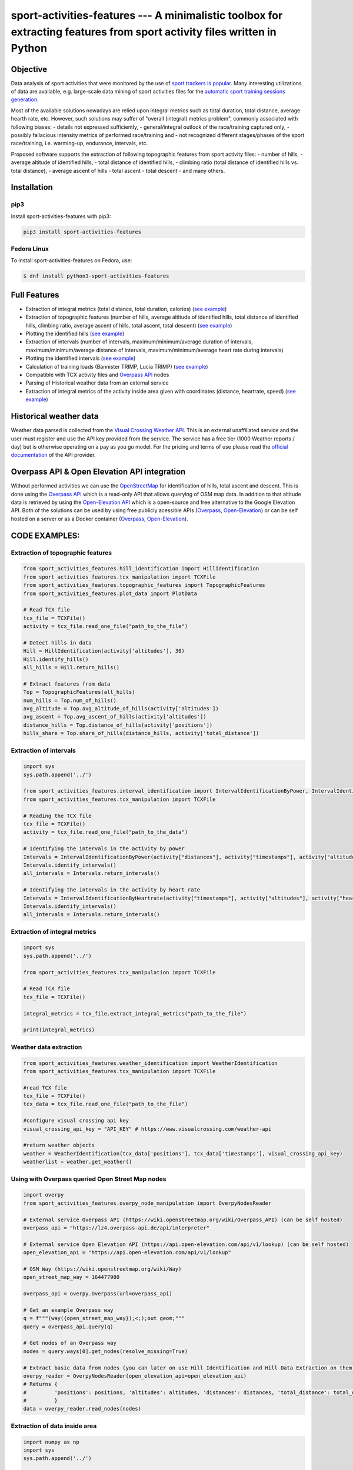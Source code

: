 sport-activities-features --- A minimalistic toolbox for extracting features from sport activity files written in Python
========================================================================================================================

|PyPI Version| |PyPI - Python Version| |PyPI - Downloads| |GitHub
license| |GitHub commit activity| |Average time to resolve an issue|
|Percentage of issues still open| |GitHub contributors|

Objective
---------

Data analysis of sport activities that were monitored by the use of
`sport trackers is
popular <http://iztok-jr-fister.eu/static/publications/42.pdf>`__. Many
interesting utilizations of data are available, e.g. large-scale data
mining of sport activities files for the `automatic sport training
sessions
generation <http://iztok-jr-fister.eu/static/publications/189.pdf>`__.

Most of the available solutions nowadays are relied upon integral
metrics such as total duration, total distance, average hearth rate,
etc. However, such solutions may suffer of "overall (integral) metrics
problem", commonly associated with following biases: - details not
expressed sufficiently, - general/integral outlook of the race/training
captured only, - possibly fallacious intensity metrics of performed
race/training and - not recognized different stages/phases of the sport
race/training, i.e. warming-up, endurance, intervals, etc.

Proposed software supports the extraction of following topographic
features from sport activity files: - number of hills, - average
altitude of identified hills, - total distance of identified hills, -
climbing ratio (total distance of identified hills vs. total distance),
- average ascent of hills - total ascent - total descent - and many
others.

Installation
------------

pip3
~~~~

Install sport-activities-features with pip3:

.. code:: sh

    pip3 install sport-activities-features

Fedora Linux
~~~~~~~~~~~~

To install sport-activities-features on Fedora, use:

.. code:: sh

    $ dnf install python3-sport-activities-features

Full Features
-------------

-  Extraction of integral metrics (total distance, total duration,
   calories) (`see example <examples/integral_metrics_extraction.py>`__)
-  Extraction of topographic features (number of hills, average altitude
   of identified hills, total distance of identified hills, climbing
   ratio, average ascent of hills, total ascent, total descent) (`see
   example <examples/hill_data_extraction.py>`__)
-  Plotting the identified hills (`see
   example <examples/draw_map_with_identified_hills.py>`__)
-  Extraction of intervals (number of intervals, maximum/minimum/average
   duration of intervals, maximum/minimum/average distance of intervals,
   maximum/minimum/average heart rate during intervals)
-  Plotting the identified intervals (`see
   example <examples/draw_map_with_identified_intervals.py>`__)
-  Calculation of training loads (Bannister TRIMP, Lucia TRIMP) (`see
   example <examples/integral_metrics_extraction.py>`__)
-  Compatible with TCX activity files and `Overpass
   API <https://wiki.openstreetmap.org/wiki/Overpass_API>`__ nodes
-  Parsing of Historical weather data from an external service
-  Extraction of integral metrics of the activity inside area given with
   coordinates (distance, heartrate, speed) (`see
   example <examples/extract_data_inside_area.py>`__)

Historical weather data
-----------------------

Weather data parsed is collected from the `Visual Crossing Weather
API <https://www.visualcrossing.com/>`__. This is an external
unaffiliated service and the user must register and use the API key
provided from the service. The service has a free tier (1000 Weather
reports / day) but is otherwise operating on a pay as you go model. For
the pricing and terms of use please read the `official
documentation <https://www.visualcrossing.com/weather-data-editions>`__
of the API provider.

Overpass API & Open Elevation API integration
---------------------------------------------

Without performed activities we can use the
`OpenStreetMap <https://www.openstreetmap.org/>`__ for identification of
hills, total ascent and descent. This is done using the `Overpass
API <https://wiki.openstreetmap.org/wiki/Overpass_API>`__ which is a
read-only API that allows querying of OSM map data. In addition to that
altitude data is retrieved by using the `Open-Elevation
API <https://open-elevation.com/>`__ which is a open-source and free
alternative to the Google Elevation API. Both of the solutions can be
used by using free publicly acessible APIs
(`Overpass <https://wiki.openstreetmap.org/wiki/Overpass_API>`__,
`Open-Elevation <https://open-elevation.com/#public-api>`__) or can be
self hosted on a server or as a Docker container
(`Overpass <https://wiki.openstreetmap.org/wiki/Overpass_API/Installation>`__,
`Open-Elevation <https://github.com/Jorl17/open-elevation/blob/master/docs/host-your-own.md>`__).

CODE EXAMPLES:
--------------

Extraction of topographic features
~~~~~~~~~~~~~~~~~~~~~~~~~~~~~~~~~~

.. code:: python

    from sport_activities_features.hill_identification import HillIdentification
    from sport_activities_features.tcx_manipulation import TCXFile
    from sport_activities_features.topographic_features import TopographicFeatures
    from sport_activities_features.plot_data import PlotData

    # Read TCX file
    tcx_file = TCXFile()
    activity = tcx_file.read_one_file("path_to_the_file")

    # Detect hills in data
    Hill = HillIdentification(activity['altitudes'], 30)
    Hill.identify_hills()
    all_hills = Hill.return_hills()

    # Extract features from data
    Top = TopographicFeatures(all_hills)
    num_hills = Top.num_of_hills()
    avg_altitude = Top.avg_altitude_of_hills(activity['altitudes'])
    avg_ascent = Top.avg_ascent_of_hills(activity['altitudes'])
    distance_hills = Top.distance_of_hills(activity['positions'])
    hills_share = Top.share_of_hills(distance_hills, activity['total_distance'])

Extraction of intervals
~~~~~~~~~~~~~~~~~~~~~~~

.. code:: python

    import sys
    sys.path.append('../')

    from sport_activities_features.interval_identification import IntervalIdentificationByPower, IntervalIdentificationByHeartrate
    from sport_activities_features.tcx_manipulation import TCXFile

    # Reading the TCX file
    tcx_file = TCXFile()
    activity = tcx_file.read_one_file("path_to_the_data")

    # Identifying the intervals in the activity by power
    Intervals = IntervalIdentificationByPower(activity["distances"], activity["timestamps"], activity["altitudes"], 70)
    Intervals.identify_intervals()
    all_intervals = Intervals.return_intervals()

    # Identifying the intervals in the activity by heart rate
    Intervals = IntervalIdentificationByHeartrate(activity["timestamps"], activity["altitudes"], activity["heartrates"])
    Intervals.identify_intervals()
    all_intervals = Intervals.return_intervals()

Extraction of integral metrics
~~~~~~~~~~~~~~~~~~~~~~~~~~~~~~

.. code:: python

    import sys
    sys.path.append('../')

    from sport_activities_features.tcx_manipulation import TCXFile

    # Read TCX file
    tcx_file = TCXFile()

    integral_metrics = tcx_file.extract_integral_metrics("path_to_the_file")

    print(integral_metrics)

Weather data extraction
~~~~~~~~~~~~~~~~~~~~~~~

.. code:: python

    from sport_activities_features.weather_identification import WeatherIdentification
    from sport_activities_features.tcx_manipulation import TCXFile

    #read TCX file
    tcx_file = TCXFile()
    tcx_data = tcx_file.read_one_file("path_to_the_file")

    #configure visual crossing api key
    visual_crossing_api_key = "API_KEY" # https://www.visualcrossing.com/weather-api

    #return weather objects
    weather = WeatherIdentification(tcx_data['positions'], tcx_data['timestamps'], visual_crossing_api_key)
    weatherlist = weather.get_weather()

Using with Overpass queried Open Street Map nodes
~~~~~~~~~~~~~~~~~~~~~~~~~~~~~~~~~~~~~~~~~~~~~~~~~

.. code:: python

    import overpy
    from sport_activities_features.overpy_node_manipulation import OverpyNodesReader

    # External service Overpass API (https://wiki.openstreetmap.org/wiki/Overpass_API) (can be self hosted)
    overpass_api = "https://lz4.overpass-api.de/api/interpreter"

    # External service Open Elevation API (https://api.open-elevation.com/api/v1/lookup) (can be self hosted)
    open_elevation_api = "https://api.open-elevation.com/api/v1/lookup"

    # OSM Way (https://wiki.openstreetmap.org/wiki/Way)
    open_street_map_way = 164477980

    overpass_api = overpy.Overpass(url=overpass_api)

    # Get an example Overpass way
    q = f"""(way({open_street_map_way});<;);out geom;"""
    query = overpass_api.query(q)

    # Get nodes of an Overpass way
    nodes = query.ways[0].get_nodes(resolve_missing=True)

    # Extract basic data from nodes (you can later on use Hill Identification and Hill Data Extraction on them)
    overpy_reader = OverpyNodesReader(open_elevation_api=open_elevation_api)
    # Returns {
    #         'positions': positions, 'altitudes': altitudes, 'distances': distances, 'total_distance': total_distance
    #         }
    data = overpy_reader.read_nodes(nodes)

Extraction of data inside area
~~~~~~~~~~~~~~~~~~~~~~~~~~~~~~

.. code:: python

    import numpy as np
    import sys
    sys.path.append('../')

    from sport_activities_features.area_identification import AreaIdentification
    from sport_activities_features.tcx_manipulation import TCXFile

    # Reading the TCX file.
    tcx_file = TCXFile()
    activity = tcx_file.read_one_file('path_to_the_data')

    # Converting the read data to arrays.
    positions = np.array([*activity['positions']])
    distances = np.array([*activity['distances']])
    timestamps = np.array([*activity['timestamps']])
    heartrates = np.array([*activity['heartrates']])

    # Area coordinates should be given in clockwise orientation in the form of 3D array (number_of_hulls, hull_coordinates, 2).
    # Holes in area are permitted.
    area_coordinates = np.array([[[10, 10], [10, 50], [50, 50], [50, 10]],
                                 [[19, 19], [19, 21], [21, 21], [21, 19]]])

    # Extracting the data inside the given area.
    area = AreaIdentification(positions, distances, timestamps, heartrates, area_coordinates)
    area.identify_points_in_area()
    area_data = area.extract_data_in_area()

Datasets
--------

Datasets are available on the following links:
`DATASET1 <http://iztok-jr-fister.eu/static/publications/Sport5.zip>`__,
`DATASET2 <http://iztok-jr-fister.eu/static/css/datasets/Sport.zip>`__

Licence
-------

This package is distributed under the MIT License. This license can be
found online at http://www.opensource.org/licenses/MIT.

Disclaimer
----------

This framework is provided as-is, and there are no guarantees that it
fits your purposes or that it is bug-free. Use it at your own risk!

.. |PyPI Version| image:: https://img.shields.io/pypi/v/sport-activities-features.svg
   :target: https://pypi.python.org/pypi/sport-activities-features
.. |PyPI - Python Version| image:: https://img.shields.io/pypi/pyversions/sport-activities-features.svg
.. |PyPI - Downloads| image:: https://img.shields.io/pypi/dm/sport-activities-features.svg
.. |GitHub license| image:: https://img.shields.io/github/license/firefly-cpp/sport-activities-features.svg
   :target: https://github.com/firefly-cpp/sport-activities-features/blob/master/LICENSE
.. |GitHub commit activity| image:: https://img.shields.io/github/commit-activity/w/firefly-cpp/sport-activities-features.svg
.. |Average time to resolve an issue| image:: http://isitmaintained.com/badge/resolution/firefly-cpp/sport-activities-features.svg
   :target: http://isitmaintained.com/project/firefly-cpp/sport-activities-features
.. |Percentage of issues still open| image:: http://isitmaintained.com/badge/open/firefly-cpp/sport-activities-features.svg
   :target: http://isitmaintained.com/project/firefly-cpp/sport-activities-features
.. |GitHub contributors| image:: https://img.shields.io/github/contributors/firefly-cpp/sport-activities-features.svg
